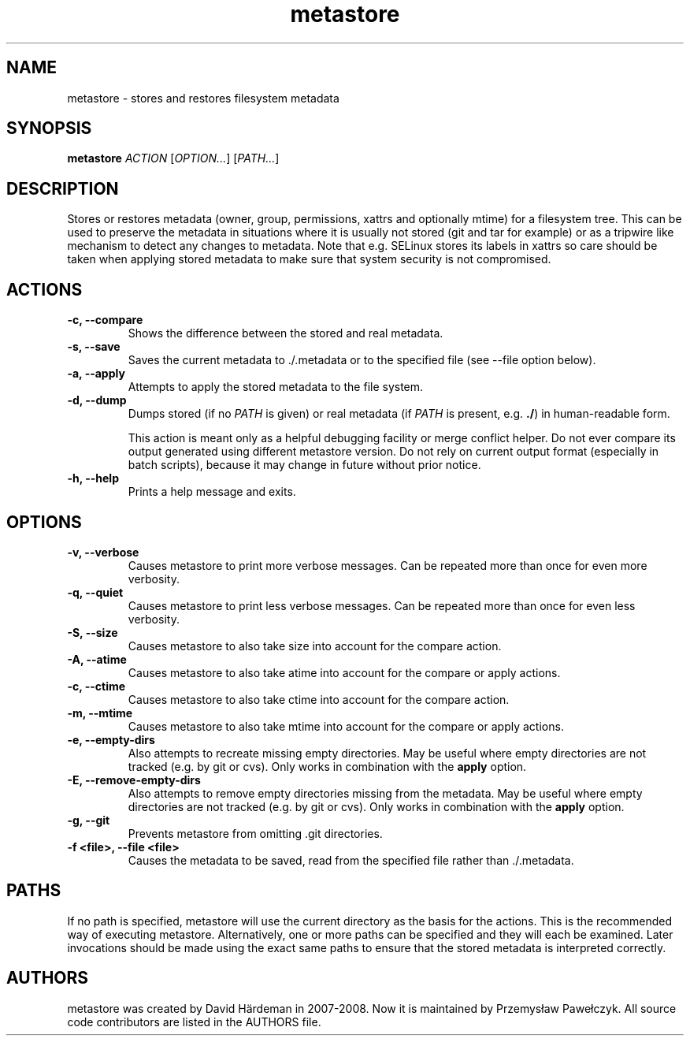 .TH metastore "1" "January 2016"
.\"
.SH NAME
metastore \- stores and restores filesystem metadata
.\"
.SH SYNOPSIS
\fBmetastore\fR \fIACTION\fR [\fIOPTION...\fR] [\fIPATH...\fR]
.\"
.SH DESCRIPTION
Stores or restores metadata (owner, group, permissions, xattrs and optionally
mtime) for a filesystem tree. This can be used to preserve the metadata in
situations where it is usually not stored (git and tar for example) or as
a tripwire like mechanism to detect any changes to metadata. Note that e.g.
SELinux stores its labels in xattrs so care should be taken when applying
stored metadata to make sure that system security is not compromised.
.\"
.SH ACTIONS
.TP
.B \-c, \-\-compare
Shows the difference between the stored and real metadata.
.TP
.B \-s, \-\-save
Saves the current metadata to ./.metadata or to the specified file
(see \-\-file option below).
.TP
.B \-a, \-\-apply
Attempts to apply the stored metadata to the file system.
.TP
.B \-d, \-\-dump
Dumps stored (if no \fIPATH\fR is given) or real metadata (if \fIPATH\fR is
present, e.g. \fB./\fR) in human-readable form.

This action is meant only as a helpful debugging facility or merge conflict
helper. Do not ever compare its output generated using different metastore
version. Do not rely on current output format (especially in batch scripts),
because it may change in future without prior notice.
.TP
.B \-h, \-\-help
Prints a help message and exits.
.\"
.SH OPTIONS
.TP
.B \-v, \-\-verbose
Causes metastore to print more verbose messages. Can be repeated more than
once for even more verbosity.
.TP
.B \-q, \-\-quiet
Causes metastore to print less verbose messages. Can be repeated more than
once for even less verbosity.
.TP
.B \-S, \-\-size
Causes metastore to also take size into account for the compare action.
.TP
.B \-A, \-\-atime
Causes metastore to also take atime into account for the compare or apply actions.
.TP
.B \-c, \-\-ctime
Causes metastore to also take ctime into account for the compare action.
.TP
.B \-m, \-\-mtime
Causes metastore to also take mtime into account for the compare or apply actions.
.TP
.B \-e, \-\-empty\-dirs
Also attempts to recreate missing empty directories. May be useful where
empty directories are not tracked (e.g. by git or cvs).
Only works in combination with the \fBapply\fR option.
.TP
.B -E, --remove-empty-dirs
Also attempts to remove empty directories missing from the metadata. May be
useful where empty directories are not tracked (e.g. by git or cvs).  Only
works in combination with the \fBapply\fR option.
.TP
.B \-g, \-\-git
Prevents metastore from omitting .git directories.
.TP
.B \-f <file>, \-\-file <file>
Causes the metadata to be saved, read from the specified file rather
than ./.metadata.
.\"
.SH PATHS
If no path is specified, metastore will use the current directory as the basis
for the actions. This is the recommended way of executing metastore.
Alternatively, one or more paths can be specified and they will each be
examined. Later invocations should be made using the exact same paths to
ensure that the stored metadata is interpreted correctly.
.\"
.SH AUTHORS
metastore was created by David Härdeman in 2007-2008.
Now it is maintained by Przemysław Pawełczyk.
All source code contributors are listed in the AUTHORS file.

